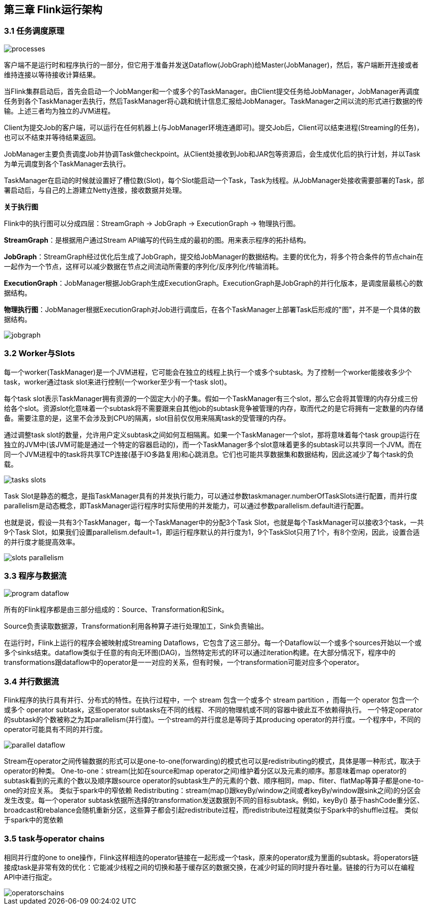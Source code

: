== 第三章 Flink运行架构

=== 3.1 任务调度原理

image::processes.svg[]

客户端不是运行时和程序执行的一部分，但它用于准备并发送Dataflow(JobGraph)给Master(JobManager)，然后，客户端断开连接或者维持连接以等待接收计算结果。

当Flink集群启动后，首先会启动一个JobManger和一个或多个的TaskManager。由Client提交任务给JobManager，JobManager再调度任务到各个TaskManager去执行，然后TaskManager将心跳和统计信息汇报给JobManager。TaskManager之间以流的形式进行数据的传输。上述三者均为独立的JVM进程。

Client为提交Job的客户端，可以运行在任何机器上(与JobManager环境连通即可)。提交Job后，Client可以结束进程(Streaming的任务)，也可以不结束并等待结果返回。

JobManager主要负责调度Job并协调Task做checkpoint。从Client处接收到Job和JAR包等资源后，会生成优化后的执行计划，并以Task为单元调度到各个TaskManager去执行。

TaskManager在启动的时候就设置好了槽位数(Slot)，每个Slot能启动一个Task，Task为线程。从JobManager处接收需要部署的Task，部署启动后，与自己的上游建立Netty连接，接收数据并处理。

*关于执行图*

Flink中的执行图可以分成四层：StreamGraph -> JobGraph -> ExecutionGraph -> 物理执行图。

*StreamGraph*：是根据用户通过Stream API编写的代码生成的最初的图。用来表示程序的拓扑结构。

*JobGraph*：StreamGraph经过优化后生成了JobGraph，提交给JobManager的数据结构。主要的优化为，将多个符合条件的节点chain在一起作为一个节点，这样可以减少数据在节点之间流动所需要的序列化/反序列化/传输消耗。

*ExecutionGraph*：JobManager根据JobGraph生成ExecutionGraph。ExecutionGraph是JobGraph的并行化版本，是调度层最核心的数据结构。

*物理执行图*：JobManager根据ExecutionGraph对Job进行调度后，在各个TaskManager上部署Task后形成的"图"，并不是一个具体的数据结构。

image::jobgraph.png[]

=== 3.2 Worker与Slots

每一个worker(TaskManager)是一个JVM进程，它可能会在独立的线程上执行一个或多个subtask。为了控制一个worker能接收多少个task，worker通过task slot来进行控制(一个worker至少有一个task slot)。

每个task slot表示TaskManager拥有资源的一个固定大小的子集。假如一个TaskManager有三个slot，那么它会将其管理的内存分成三份给各个slot。资源slot化意味着一个subtask将不需要跟来自其他job的subtask竞争被管理的内存，取而代之的是它将拥有一定数量的内存储备。需要注意的是，这里不会涉及到CPU的隔离，slot目前仅仅用来隔离task的受管理的内存。

通过调整task slot的数量，允许用户定义subtask之间如何互相隔离。如果一个TaskManager一个slot，那将意味着每个task group运行在独立的JVM中(该JVM可能是通过一个特定的容器启动的)，而一个TaskManager多个slot意味着更多的subtask可以共享同一个JVM。而在同一个JVM进程中的task将共享TCP连接(基于IO多路复用)和心跳消息。它们也可能共享数据集和数据结构，因此这减少了每个task的负载。

image::tasks_slots.svg[]

Task Slot是静态的概念，是指TaskManager具有的并发执行能力，可以通过参数taskmanager.numberOfTaskSlots进行配置，而并行度parallelism是动态概念，即TaskManager运行程序时实际使用的并发能力，可以通过参数parallelism.default进行配置。

也就是说，假设一共有3个TaskManager，每一个TaskManager中的分配3个Task Slot，也就是每个TaskManager可以接收3个task，一共9个Task Slot，如果我们设置parallelism.default=1，即运行程序默认的并行度为1，9个TaskSlot只用了1个，有8个空闲，因此，设置合适的并行度才能提高效率。

image::slots_parallelism.png[]

=== 3.3 程序与数据流

image::program_dataflow.svg[]

所有的Flink程序都是由三部分组成的：Source、Transformation和Sink。

Source负责读取数据源，Transformation利用各种算子进行处理加工，Sink负责输出。

在运行时，Flink上运行的程序会被映射成Streaming Dataflows，它包含了这三部分。每一个Dataflow以一个或多个sources开始以一个或多个sinks结束。dataflow类似于任意的有向无环图(DAG)，当然特定形式的环可以通过iteration构建。在大部分情况下，程序中的transformations跟dataflow中的operator是一一对应的关系，但有时候，一个transformation可能对应多个operator。

=== 3.4 并行数据流

Flink程序的执行具有并行、分布式的特性。在执行过程中，一个 stream 包含一个或多个 stream partition ，而每一个 operator 包含一个或多个 operator subtask，这些operator subtasks在不同的线程、不同的物理机或不同的容器中彼此互不依赖得执行。
一个特定operator的subtask的个数被称之为其parallelism(并行度)。一个stream的并行度总是等同于其producing operator的并行度。一个程序中，不同的operator可能具有不同的并行度。

image::parallel_dataflow.svg[]

Stream在operator之间传输数据的形式可以是one-to-one(forwarding)的模式也可以是redistributing的模式，具体是哪一种形式，取决于operator的种类。
One-to-one：stream(比如在source和map operator之间)维护着分区以及元素的顺序。那意味着map operator的subtask看到的元素的个数以及顺序跟source operator的subtask生产的元素的个数、顺序相同，map、fliter、flatMap等算子都是one-to-one的对应关系。
类似于spark中的窄依赖
Redistributing：stream(map()跟keyBy/window之间或者keyBy/window跟sink之间)的分区会发生改变。每一个operator subtask依据所选择的transformation发送数据到不同的目标subtask。例如，keyBy() 基于hashCode重分区、broadcast和rebalance会随机重新分区，这些算子都会引起redistribute过程，而redistribute过程就类似于Spark中的shuffle过程。
类似于spark中的宽依赖

=== 3.5 task与operator chains

相同并行度的one to one操作，Flink这样相连的operator链接在一起形成一个task，原来的operator成为里面的subtask。将operators链接成task是非常有效的优化：它能减少线程之间的切换和基于缓存区的数据交换，在减少时延的同时提升吞吐量。链接的行为可以在编程API中进行指定。

image::operatorschains.png[]